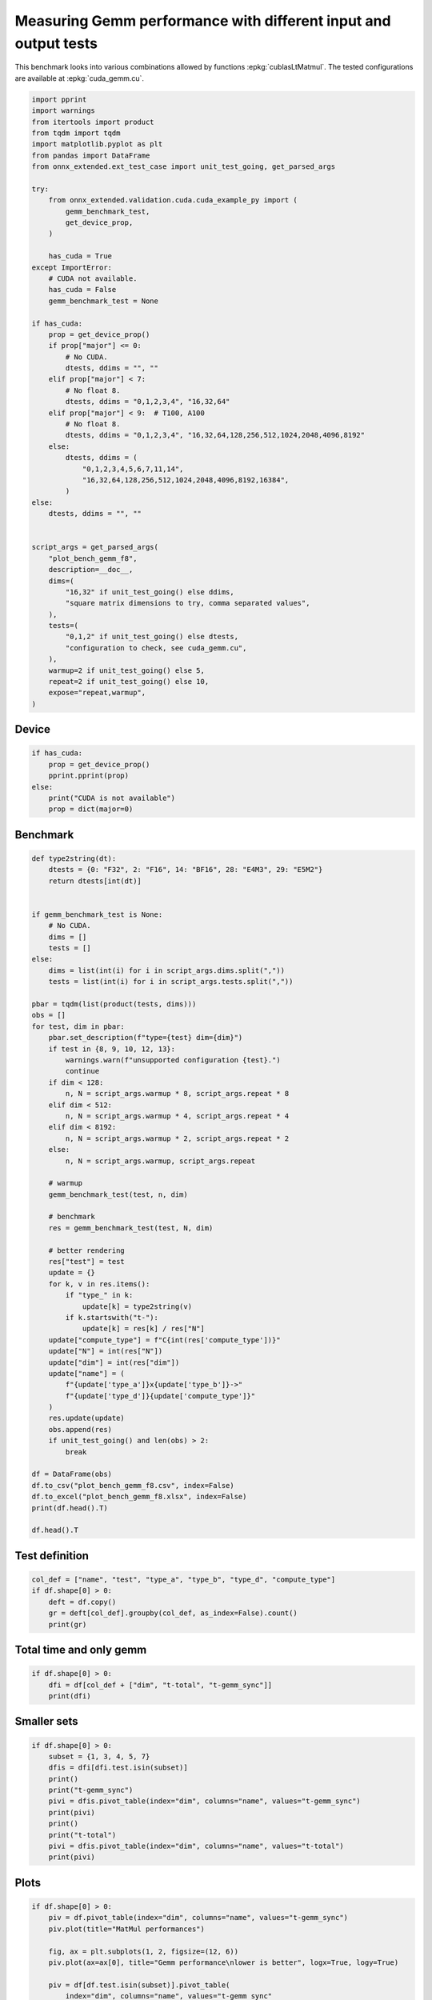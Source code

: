 
.. DO NOT EDIT.
.. THIS FILE WAS AUTOMATICALLY GENERATED BY SPHINX-GALLERY.
.. TO MAKE CHANGES, EDIT THE SOURCE PYTHON FILE:
.. "auto_examples/plot_bench_gemm_f8.py"
.. LINE NUMBERS ARE GIVEN BELOW.

.. only:: html

    .. note::
        :class: sphx-glr-download-link-note

        :ref:`Go to the end <sphx_glr_download_auto_examples_plot_bench_gemm_f8.py>`
        to download the full example code

.. rst-class:: sphx-glr-example-title

.. _sphx_glr_auto_examples_plot_bench_gemm_f8.py:


.. _l-example-gemm-f8:

Measuring Gemm performance with different input and output tests
================================================================

This benchmark looks into various combinations allowed by functions
:epkg:`cublasLtMatmul`. The tested configurations are available at
:epkg:`cuda_gemm.cu`.

.. GENERATED FROM PYTHON SOURCE LINES 11-67

.. code-block:: default

    import pprint
    import warnings
    from itertools import product
    from tqdm import tqdm
    import matplotlib.pyplot as plt
    from pandas import DataFrame
    from onnx_extended.ext_test_case import unit_test_going, get_parsed_args

    try:
        from onnx_extended.validation.cuda.cuda_example_py import (
            gemm_benchmark_test,
            get_device_prop,
        )

        has_cuda = True
    except ImportError:
        # CUDA not available.
        has_cuda = False
        gemm_benchmark_test = None

    if has_cuda:
        prop = get_device_prop()
        if prop["major"] <= 0:
            # No CUDA.
            dtests, ddims = "", ""
        elif prop["major"] < 7:
            # No float 8.
            dtests, ddims = "0,1,2,3,4", "16,32,64"
        elif prop["major"] < 9:  # T100, A100
            # No float 8.
            dtests, ddims = "0,1,2,3,4", "16,32,64,128,256,512,1024,2048,4096,8192"
        else:
            dtests, ddims = (
                "0,1,2,3,4,5,6,7,11,14",
                "16,32,64,128,256,512,1024,2048,4096,8192,16384",
            )
    else:
        dtests, ddims = "", ""


    script_args = get_parsed_args(
        "plot_bench_gemm_f8",
        description=__doc__,
        dims=(
            "16,32" if unit_test_going() else ddims,
            "square matrix dimensions to try, comma separated values",
        ),
        tests=(
            "0,1,2" if unit_test_going() else dtests,
            "configuration to check, see cuda_gemm.cu",
        ),
        warmup=2 if unit_test_going() else 5,
        repeat=2 if unit_test_going() else 10,
        expose="repeat,warmup",
    )








.. GENERATED FROM PYTHON SOURCE LINES 68-70

Device
++++++

.. GENERATED FROM PYTHON SOURCE LINES 70-79

.. code-block:: default


    if has_cuda:
        prop = get_device_prop()
        pprint.pprint(prop)
    else:
        print("CUDA is not available")
        prop = dict(major=0)






.. rst-class:: sphx-glr-script-out

 .. code-block:: none

    {'clockRate': 1569000,
     'computeMode': 0,
     'concurrentKernels': 1,
     'isMultiGpuBoard': 0,
     'major': 6,
     'maxThreadsPerBlock': 1024,
     'minor': 1,
     'multiProcessorCount': 10,
     'name': 'NVIDIA GeForce GTX 1060',
     'sharedMemPerBlock': 49152,
     'totalConstMem': 65536,
     'totalGlobalMem': 6442319872}




.. GENERATED FROM PYTHON SOURCE LINES 80-82

Benchmark
+++++++++

.. GENERATED FROM PYTHON SOURCE LINES 82-146

.. code-block:: default



    def type2string(dt):
        dtests = {0: "F32", 2: "F16", 14: "BF16", 28: "E4M3", 29: "E5M2"}
        return dtests[int(dt)]


    if gemm_benchmark_test is None:
        # No CUDA.
        dims = []
        tests = []
    else:
        dims = list(int(i) for i in script_args.dims.split(","))
        tests = list(int(i) for i in script_args.tests.split(","))

    pbar = tqdm(list(product(tests, dims)))
    obs = []
    for test, dim in pbar:
        pbar.set_description(f"type={test} dim={dim}")
        if test in {8, 9, 10, 12, 13}:
            warnings.warn(f"unsupported configuration {test}.")
            continue
        if dim < 128:
            n, N = script_args.warmup * 8, script_args.repeat * 8
        elif dim < 512:
            n, N = script_args.warmup * 4, script_args.repeat * 4
        elif dim < 8192:
            n, N = script_args.warmup * 2, script_args.repeat * 2
        else:
            n, N = script_args.warmup, script_args.repeat

        # warmup
        gemm_benchmark_test(test, n, dim)

        # benchmark
        res = gemm_benchmark_test(test, N, dim)

        # better rendering
        res["test"] = test
        update = {}
        for k, v in res.items():
            if "type_" in k:
                update[k] = type2string(v)
            if k.startswith("t-"):
                update[k] = res[k] / res["N"]
        update["compute_type"] = f"C{int(res['compute_type'])}"
        update["N"] = int(res["N"])
        update["dim"] = int(res["dim"])
        update["name"] = (
            f"{update['type_a']}x{update['type_b']}->"
            f"{update['type_d']}{update['compute_type']}"
        )
        res.update(update)
        obs.append(res)
        if unit_test_going() and len(obs) > 2:
            break

    df = DataFrame(obs)
    df.to_csv("plot_bench_gemm_f8.csv", index=False)
    df.to_excel("plot_bench_gemm_f8.xlsx", index=False)
    print(df.head().T)

    df.head().T





.. rst-class:: sphx-glr-script-out

 .. code-block:: none

      0%|          | 0/15 [00:00<?, ?it/s]    type=0 dim=16:   0%|          | 0/15 [00:00<?, ?it/s]    type=0 dim=16:   7%|6         | 1/15 [00:12<02:58, 12.78s/it]    type=0 dim=32:   7%|6         | 1/15 [00:12<02:58, 12.78s/it]    type=0 dim=64:   7%|6         | 1/15 [00:12<02:58, 12.78s/it]    type=0 dim=64:  20%|##        | 3/15 [00:12<00:40,  3.36s/it]    type=1 dim=16:  20%|##        | 3/15 [00:12<00:40,  3.36s/it]    type=1 dim=32:  20%|##        | 3/15 [00:12<00:40,  3.36s/it]    type=1 dim=32:  33%|###3      | 5/15 [00:13<00:16,  1.67s/it]    type=1 dim=64:  33%|###3      | 5/15 [00:13<00:16,  1.67s/it]    type=2 dim=16:  33%|###3      | 5/15 [00:13<00:16,  1.67s/it]    type=2 dim=16:  47%|####6     | 7/15 [00:13<00:08,  1.01s/it]    type=2 dim=32:  47%|####6     | 7/15 [00:13<00:08,  1.01s/it]    type=2 dim=64:  47%|####6     | 7/15 [00:13<00:08,  1.01s/it]    type=2 dim=64:  60%|######    | 9/15 [00:13<00:04,  1.50it/s]    type=3 dim=16:  60%|######    | 9/15 [00:13<00:04,  1.50it/s]    type=3 dim=32:  60%|######    | 9/15 [00:13<00:04,  1.50it/s]    type=3 dim=32:  73%|#######3  | 11/15 [00:14<00:02,  1.82it/s]    type=3 dim=64:  73%|#######3  | 11/15 [00:14<00:02,  1.82it/s]    type=3 dim=64:  80%|########  | 12/15 [00:14<00:01,  1.68it/s]    type=4 dim=16:  80%|########  | 12/15 [00:14<00:01,  1.68it/s]    type=4 dim=32:  80%|########  | 12/15 [00:14<00:01,  1.68it/s]    type=4 dim=32:  93%|#########3| 14/15 [00:15<00:00,  2.49it/s]    type=4 dim=64:  93%|#########3| 14/15 [00:15<00:00,  2.49it/s]    type=4 dim=64: 100%|##########| 15/15 [00:15<00:00,  1.01s/it]
                                    0  ...                4
    t-total                  0.000218  ...         0.000503
    t-clean                  0.000002  ...         0.000004
    t-gemm_in                0.000026  ...         0.000067
    t-setup                  0.000015  ...         0.000064
    epiloque                      1.0  ...              1.0
    compute_type                  C68  ...              C77
    dim                            16  ...               32
    type_a                        F32  ...              F32
    t-gemm                   0.000044  ...          0.00014
    type_b                        F32  ...              F32
    t-workspace_new          0.000007  ...         0.000018
    type_d                        F32  ...              F32
    N                              80  ...               80
    algo                         11.0  ...              0.0
    t-workspace_free         0.000009  ...         0.000023
    t-stream_create               0.0  ...              0.0
    t-gemm_sync              0.000191  ...         0.000438
    workspace_size          1048576.0  ...        1048576.0
    t-stream_destroy         0.000004  ...          0.00001
    test                            0  ...                1
    name              F32xF32->F32C68  ...  F32xF32->F32C77

    [21 rows x 5 columns]


.. raw:: html

    <div class="output_subarea output_html rendered_html output_result">
    <div>
    <style scoped>
        .dataframe tbody tr th:only-of-type {
            vertical-align: middle;
        }

        .dataframe tbody tr th {
            vertical-align: top;
        }

        .dataframe thead th {
            text-align: right;
        }
    </style>
    <table border="1" class="dataframe">
      <thead>
        <tr style="text-align: right;">
          <th></th>
          <th>0</th>
          <th>1</th>
          <th>2</th>
          <th>3</th>
          <th>4</th>
        </tr>
      </thead>
      <tbody>
        <tr>
          <th>t-total</th>
          <td>0.000218</td>
          <td>0.00026</td>
          <td>0.000233</td>
          <td>0.000152</td>
          <td>0.000503</td>
        </tr>
        <tr>
          <th>t-clean</th>
          <td>0.000002</td>
          <td>0.000002</td>
          <td>0.000001</td>
          <td>0.000001</td>
          <td>0.000004</td>
        </tr>
        <tr>
          <th>t-gemm_in</th>
          <td>0.000026</td>
          <td>0.000029</td>
          <td>0.000017</td>
          <td>0.000015</td>
          <td>0.000067</td>
        </tr>
        <tr>
          <th>t-setup</th>
          <td>0.000015</td>
          <td>0.000023</td>
          <td>0.000015</td>
          <td>0.000008</td>
          <td>0.000064</td>
        </tr>
        <tr>
          <th>epiloque</th>
          <td>1.0</td>
          <td>1.0</td>
          <td>1.0</td>
          <td>1.0</td>
          <td>1.0</td>
        </tr>
        <tr>
          <th>compute_type</th>
          <td>C68</td>
          <td>C68</td>
          <td>C68</td>
          <td>C77</td>
          <td>C77</td>
        </tr>
        <tr>
          <th>dim</th>
          <td>16</td>
          <td>32</td>
          <td>64</td>
          <td>16</td>
          <td>32</td>
        </tr>
        <tr>
          <th>type_a</th>
          <td>F32</td>
          <td>F32</td>
          <td>F32</td>
          <td>F32</td>
          <td>F32</td>
        </tr>
        <tr>
          <th>t-gemm</th>
          <td>0.000044</td>
          <td>0.000056</td>
          <td>0.000035</td>
          <td>0.000026</td>
          <td>0.00014</td>
        </tr>
        <tr>
          <th>type_b</th>
          <td>F32</td>
          <td>F32</td>
          <td>F32</td>
          <td>F32</td>
          <td>F32</td>
        </tr>
        <tr>
          <th>t-workspace_new</th>
          <td>0.000007</td>
          <td>0.000008</td>
          <td>0.000005</td>
          <td>0.000004</td>
          <td>0.000018</td>
        </tr>
        <tr>
          <th>type_d</th>
          <td>F32</td>
          <td>F32</td>
          <td>F32</td>
          <td>F32</td>
          <td>F32</td>
        </tr>
        <tr>
          <th>N</th>
          <td>80</td>
          <td>80</td>
          <td>80</td>
          <td>80</td>
          <td>80</td>
        </tr>
        <tr>
          <th>algo</th>
          <td>11.0</td>
          <td>0.0</td>
          <td>0.0</td>
          <td>11.0</td>
          <td>0.0</td>
        </tr>
        <tr>
          <th>t-workspace_free</th>
          <td>0.000009</td>
          <td>0.000009</td>
          <td>0.000005</td>
          <td>0.000005</td>
          <td>0.000023</td>
        </tr>
        <tr>
          <th>t-stream_create</th>
          <td>0.0</td>
          <td>0.0</td>
          <td>0.0</td>
          <td>0.0</td>
          <td>0.0</td>
        </tr>
        <tr>
          <th>t-gemm_sync</th>
          <td>0.000191</td>
          <td>0.000229</td>
          <td>0.000216</td>
          <td>0.000137</td>
          <td>0.000438</td>
        </tr>
        <tr>
          <th>workspace_size</th>
          <td>1048576.0</td>
          <td>1048576.0</td>
          <td>1048576.0</td>
          <td>1048576.0</td>
          <td>1048576.0</td>
        </tr>
        <tr>
          <th>t-stream_destroy</th>
          <td>0.000004</td>
          <td>0.000006</td>
          <td>0.000003</td>
          <td>0.000002</td>
          <td>0.00001</td>
        </tr>
        <tr>
          <th>test</th>
          <td>0</td>
          <td>0</td>
          <td>0</td>
          <td>1</td>
          <td>1</td>
        </tr>
        <tr>
          <th>name</th>
          <td>F32xF32-&gt;F32C68</td>
          <td>F32xF32-&gt;F32C68</td>
          <td>F32xF32-&gt;F32C68</td>
          <td>F32xF32-&gt;F32C77</td>
          <td>F32xF32-&gt;F32C77</td>
        </tr>
      </tbody>
    </table>
    </div>
    </div>
    <br />
    <br />

.. GENERATED FROM PYTHON SOURCE LINES 147-149

Test definition
+++++++++++++++

.. GENERATED FROM PYTHON SOURCE LINES 149-156

.. code-block:: default


    col_def = ["name", "test", "type_a", "type_b", "type_d", "compute_type"]
    if df.shape[0] > 0:
        deft = df.copy()
        gr = deft[col_def].groupby(col_def, as_index=False).count()
        print(gr)





.. rst-class:: sphx-glr-script-out

 .. code-block:: none

                     name  test type_a type_b type_d compute_type
    0  BF16xBF16->BF16C68     4   BF16   BF16   BF16          C68
    1     F16xF16->F16C64     3    F16    F16    F16          C64
    2     F32xF32->F32C68     0    F32    F32    F32          C68
    3     F32xF32->F32C75     2    F32    F32    F32          C75
    4     F32xF32->F32C77     1    F32    F32    F32          C77




.. GENERATED FROM PYTHON SOURCE LINES 157-159

Total time and only gemm
++++++++++++++++++++++++

.. GENERATED FROM PYTHON SOURCE LINES 159-164

.. code-block:: default


    if df.shape[0] > 0:
        dfi = df[col_def + ["dim", "t-total", "t-gemm_sync"]]
        print(dfi)





.. rst-class:: sphx-glr-script-out

 .. code-block:: none

                      name  test type_a  ... dim   t-total t-gemm_sync
    0      F32xF32->F32C68     0    F32  ...  16  0.000218    0.000191
    1      F32xF32->F32C68     0    F32  ...  32  0.000260    0.000229
    2      F32xF32->F32C68     0    F32  ...  64  0.000233    0.000216
    3      F32xF32->F32C77     1    F32  ...  16  0.000152    0.000137
    4      F32xF32->F32C77     1    F32  ...  32  0.000503    0.000438
    5      F32xF32->F32C77     1    F32  ...  64  0.000501    0.000456
    6      F32xF32->F32C75     2    F32  ...  16  0.000354    0.000310
    7      F32xF32->F32C75     2    F32  ...  32  0.000458    0.000413
    8      F32xF32->F32C75     2    F32  ...  64  0.000493    0.000441
    9      F16xF16->F16C64     3    F16  ...  16  0.001433    0.001333
    10     F16xF16->F16C64     3    F16  ...  32  0.003370    0.003329
    11     F16xF16->F16C64     3    F16  ...  64  0.006252    0.006214
    12  BF16xBF16->BF16C68     4   BF16  ...  16  0.000249    0.000211
    13  BF16xBF16->BF16C68     4   BF16  ...  32  0.000385    0.000360
    14  BF16xBF16->BF16C68     4   BF16  ...  64  0.000434    0.000412

    [15 rows x 9 columns]




.. GENERATED FROM PYTHON SOURCE LINES 165-167

Smaller sets
++++++++++++

.. GENERATED FROM PYTHON SOURCE LINES 167-181

.. code-block:: default


    if df.shape[0] > 0:
        subset = {1, 3, 4, 5, 7}
        dfis = dfi[dfi.test.isin(subset)]
        print()
        print("t-gemm_sync")
        pivi = dfis.pivot_table(index="dim", columns="name", values="t-gemm_sync")
        print(pivi)
        print()
        print("t-total")
        pivi = dfis.pivot_table(index="dim", columns="name", values="t-total")
        print(pivi)






.. rst-class:: sphx-glr-script-out

 .. code-block:: none


    t-gemm_sync
    name  BF16xBF16->BF16C68  F16xF16->F16C64  F32xF32->F32C77
    dim                                                       
    16              0.000211         0.001333         0.000137
    32              0.000360         0.003329         0.000438
    64              0.000412         0.006214         0.000456

    t-total
    name  BF16xBF16->BF16C68  F16xF16->F16C64  F32xF32->F32C77
    dim                                                       
    16              0.000249         0.001433         0.000152
    32              0.000385         0.003370         0.000503
    64              0.000434         0.006252         0.000501




.. GENERATED FROM PYTHON SOURCE LINES 182-184

Plots
+++++

.. GENERATED FROM PYTHON SOURCE LINES 184-202

.. code-block:: default


    if df.shape[0] > 0:
        piv = df.pivot_table(index="dim", columns="name", values="t-gemm_sync")
        piv.plot(title="MatMul performances")

        fig, ax = plt.subplots(1, 2, figsize=(12, 6))
        piv.plot(ax=ax[0], title="Gemm performance\nlower is better", logx=True, logy=True)

        piv = df[df.test.isin(subset)].pivot_table(
            index="dim", columns="name", values="t-gemm_sync"
        )
        if piv.shape[0] > 0:
            piv.plot(
                ax=ax[1], title="Gemm performance\nlower is better", logx=True, logy=True
            )

        fig.tight_layout()
        fig.savefig("plot_bench_gemm_f8.png")



.. rst-class:: sphx-glr-horizontal


    *

      .. image-sg:: /auto_examples/images/sphx_glr_plot_bench_gemm_f8_001.png
         :alt: MatMul performances
         :srcset: /auto_examples/images/sphx_glr_plot_bench_gemm_f8_001.png
         :class: sphx-glr-multi-img

    *

      .. image-sg:: /auto_examples/images/sphx_glr_plot_bench_gemm_f8_002.png
         :alt: Gemm performance lower is better, Gemm performance lower is better
         :srcset: /auto_examples/images/sphx_glr_plot_bench_gemm_f8_002.png
         :class: sphx-glr-multi-img






.. rst-class:: sphx-glr-timing

   **Total running time of the script:** ( 0 minutes  19.661 seconds)


.. _sphx_glr_download_auto_examples_plot_bench_gemm_f8.py:

.. only:: html

  .. container:: sphx-glr-footer sphx-glr-footer-example




    .. container:: sphx-glr-download sphx-glr-download-python

      :download:`Download Python source code: plot_bench_gemm_f8.py <plot_bench_gemm_f8.py>`

    .. container:: sphx-glr-download sphx-glr-download-jupyter

      :download:`Download Jupyter notebook: plot_bench_gemm_f8.ipynb <plot_bench_gemm_f8.ipynb>`


.. only:: html

 .. rst-class:: sphx-glr-signature

    `Gallery generated by Sphinx-Gallery <https://sphinx-gallery.github.io>`_
